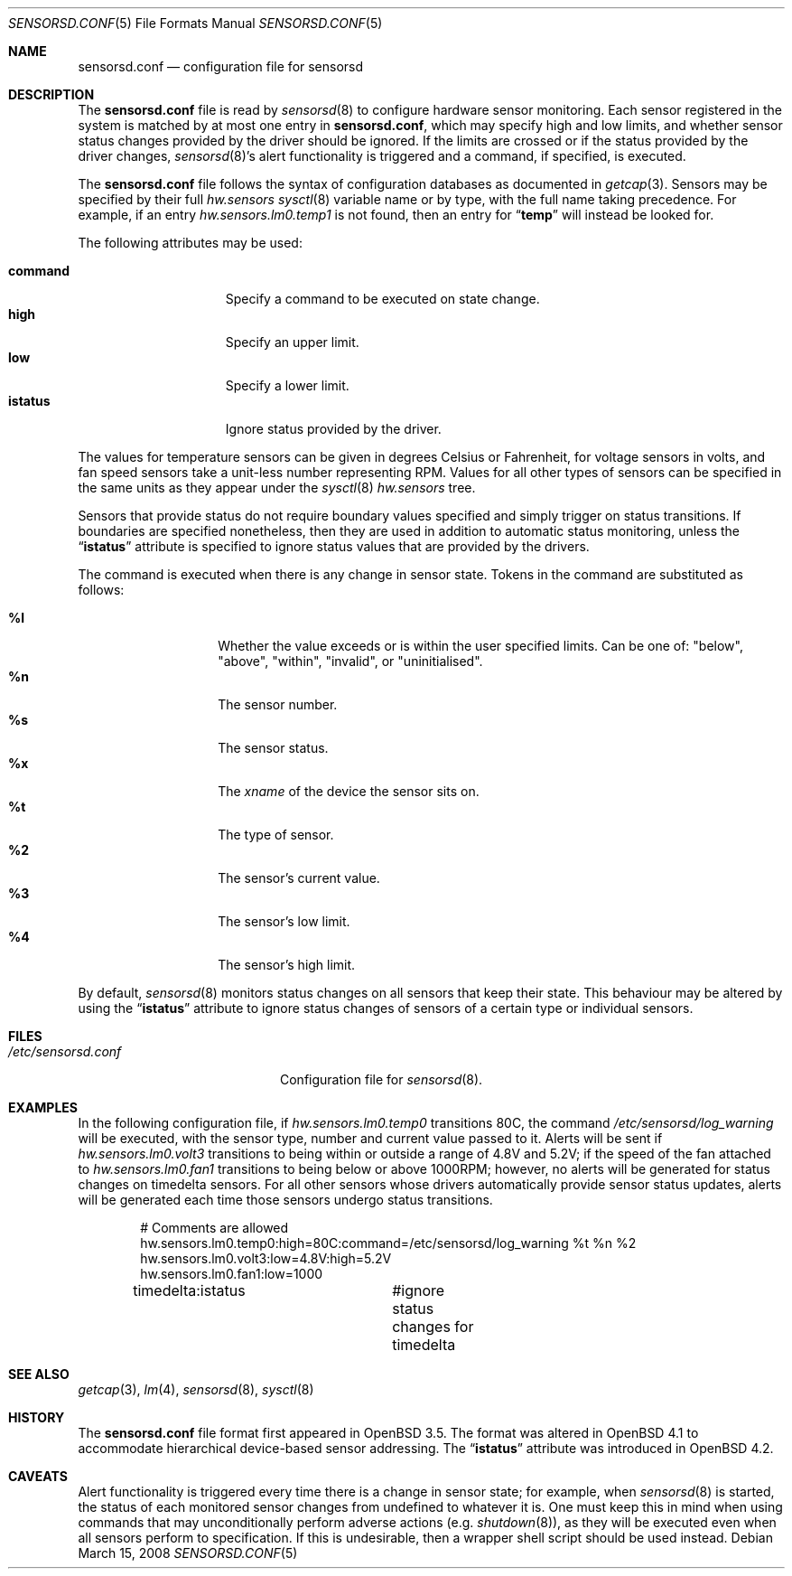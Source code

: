 .\" $OpenBSD: sensorsd.conf.5,v 1.23 2008/03/15 01:08:08 cnst Exp $
.\" $DragonFly: src/usr.sbin/sensorsd/sensorsd.conf.5,v 1.4 2008/10/19 08:16:20 hasso Exp $
.\"
.\" Copyright (c) 2003 Henning Brauer <henning@openbsd.org>
.\" Copyright (c) 2005 Matthew Gream <matthew.gream@pobox.com>
.\" Copyright (c) 2007 Constantine A. Murenin <cnst@openbsd.org>
.\"
.\" Permission to use, copy, modify, and distribute this software for any
.\" purpose with or without fee is hereby granted, provided that the above
.\" copyright notice and this permission notice appear in all copies.
.\"
.\" THE SOFTWARE IS PROVIDED "AS IS" AND THE AUTHOR DISCLAIMS ALL WARRANTIES
.\" WITH REGARD TO THIS SOFTWARE INCLUDING ALL IMPLIED WARRANTIES OF
.\" MERCHANTABILITY AND FITNESS. IN NO EVENT SHALL THE AUTHOR BE LIABLE FOR
.\" ANY SPECIAL, DIRECT, INDIRECT, OR CONSEQUENTIAL DAMAGES OR ANY DAMAGES
.\" WHATSOEVER RESULTING FROM LOSS OF USE, DATA OR PROFITS, WHETHER IN AN
.\" ACTION OF CONTRACT, NEGLIGENCE OR OTHER TORTIOUS ACTION, ARISING OUT OF
.\" OR IN CONNECTION WITH THE USE OR PERFORMANCE OF THIS SOFTWARE.
.\"
.Dd March 15, 2008
.Dt SENSORSD.CONF 5
.Os
.Sh NAME
.Nm sensorsd.conf
.Nd configuration file for sensorsd
.Sh DESCRIPTION
The
.Nm
file is read by
.Xr sensorsd 8
to configure hardware sensor monitoring.
Each sensor registered in the system
is matched by at most one entry in
.Nm ,
which may specify high and low limits,
and whether sensor status changes provided by the driver should be ignored.
If the limits are crossed or if the status provided by the driver changes,
.Xr sensorsd 8 Ap s
alert functionality is triggered and a command, if specified, is
executed.
.Pp
The
.Nm
file follows the syntax of configuration databases as documented in
.Xr getcap 3 .
Sensors may be specified by their full
.Va hw.sensors
.Xr sysctl 8
variable name or by type,
with the full name taking precedence.
For example, if an entry
.Va hw.sensors.lm0.temp1
is not found, then an entry for
.Dq Li temp
will instead be looked for.
.Pp
The following attributes may be used:
.Pp
.Bl -tag -width ".Li command" -offset indent -compact
.It Li command
Specify a command to be executed on state change.
.It Li high
Specify an upper limit.
.It Li low
Specify a lower limit.
.It Li istatus
Ignore status provided by the driver.
.El
.Pp
The values for temperature sensors can be given in degrees Celsius or
Fahrenheit, for voltage sensors in volts, and fan speed sensors take a
unit-less number representing RPM.
Values for all other types of sensors can be specified
in the same units as they appear under the
.Xr sysctl 8
.Va hw.sensors
tree.
.Pp
Sensors that provide status
do not require boundary values specified
and simply trigger on status transitions.
If boundaries are specified nonetheless,
then they are used in addition to automatic status monitoring,
unless the
.Dq Li istatus
attribute is specified to ignore status values that are provided by the drivers.
.Pp
The command is executed when there is any change in sensor state.
Tokens in the command are substituted as follows:
.Pp
.Bl -tag -width indent -offset indent -compact
.It Li %l
Whether the value exceeds or is within the user specified limits.
Can be one of: "below", "above", "within", "invalid", or "uninitialised".
.It Li %n
The sensor number.
.It Li %s
The sensor status.
.It Li %x
The
.Va xname
of the device the sensor sits on.
.It Li %t
The type of sensor.
.It Li %2
The sensor's current value.
.It Li %3
The sensor's low limit.
.It Li %4
The sensor's high limit.
.El
.Pp
By default,
.Xr sensorsd 8
monitors status changes on all sensors that keep their state.
This behaviour may be altered by using the
.Dq Li istatus
attribute to ignore
status changes of sensors of a certain type
or individual sensors.
.Sh FILES
.Bl -tag -width ".Pa /etc/sensorsd.conf"
.It Pa /etc/sensorsd.conf
Configuration file for
.Xr sensorsd 8 .
.El
.Sh EXAMPLES
In the following configuration file,
if
.Va hw.sensors.lm0.temp0
transitions 80C, the command
.Pa /etc/sensorsd/log_warning
will be executed,
with the sensor type, number and current value passed to it.
Alerts will be sent
if
.Va hw.sensors.lm0.volt3
transitions to being within or outside
a range of 4.8V and 5.2V;
if the speed of the fan attached to
.Va hw.sensors.lm0.fan1
transitions to being below or above 1000RPM;
however, no alerts will be generated for status changes on
timedelta sensors.
For all other sensors whose drivers automatically provide
sensor status updates, alerts will be generated
each time those sensors undergo status transitions.
.Bd -literal -offset indent
# Comments are allowed
hw.sensors.lm0.temp0:high=80C:command=/etc/sensorsd/log_warning %t %n %2
hw.sensors.lm0.volt3:low=4.8V:high=5.2V
hw.sensors.lm0.fan1:low=1000
timedelta:istatus	#ignore status changes for timedelta
.Ed
.Sh SEE ALSO
.Xr getcap 3 ,
.Xr lm 4 ,
.Xr sensorsd 8 ,
.Xr sysctl 8
.Sh HISTORY
The
.Nm
file format first appeared in
.Ox 3.5 .
The format was altered in
.Ox 4.1
to accommodate hierarchical device-based sensor addressing.
The
.Dq Li istatus
attribute was introduced in
.Ox 4.2 .
.Sh CAVEATS
Alert functionality is triggered every time there is a change in sensor state;
for example, when
.Xr sensorsd 8
is started,
the status of each monitored sensor changes
from undefined to whatever it is.
One must keep this in mind when using commands
that may unconditionally perform adverse actions (e.g.\&
.Xr shutdown 8 ) ,
as they will be executed even when all sensors perform to specification.
If this is undesirable, then a wrapper shell script should be used instead.
